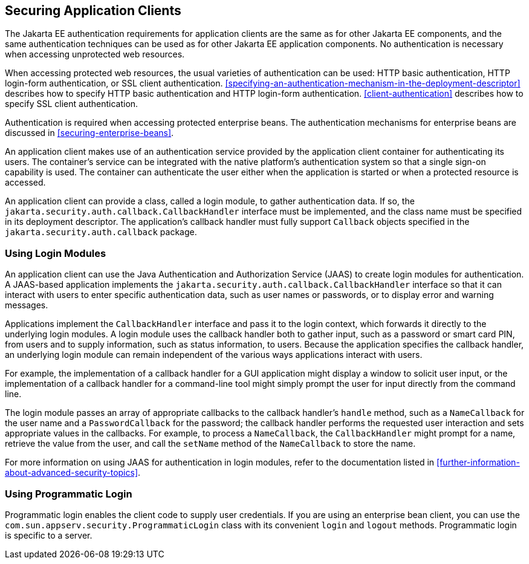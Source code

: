 == Securing Application Clients

The Jakarta EE authentication requirements for application clients are the same as for other Jakarta EE components, and the same authentication techniques can be used as for other Jakarta EE application components.
No authentication is necessary when accessing unprotected web resources.

When accessing protected web resources, the usual varieties of authentication can be used: HTTP basic authentication, HTTP login-form authentication, or SSL client authentication.
<<specifying-an-authentication-mechanism-in-the-deployment-descriptor>> describes how to specify HTTP basic authentication and HTTP login-form authentication.
<<client-authentication>> describes how to specify SSL client authentication.

Authentication is required when accessing protected enterprise beans.
The authentication mechanisms for enterprise beans are discussed in <<securing-enterprise-beans>>.

An application client makes use of an authentication service provided by the application client container for authenticating its users.
The container's service can be integrated with the native platform's authentication system so that a single sign-on capability is used.
The container can authenticate the user either when the application is started or when a protected resource is accessed.

An application client can provide a class, called a login module, to gather authentication data.
If so, the `jakarta.security.auth.callback.CallbackHandler` interface must be implemented, and the class name must be specified in its deployment descriptor.
The application's callback handler must fully support `Callback` objects specified in the `jakarta.security.auth.callback` package.

=== Using Login Modules

An application client can use the Java Authentication and Authorization Service (JAAS) to create login modules for authentication.
A JAAS-based application implements the `jakarta.security.auth.callback.CallbackHandler` interface so that it can interact with users to enter specific authentication data, such as user names or passwords, or to display error and warning messages.

Applications implement the `CallbackHandler` interface and pass it to the login context, which forwards it directly to the underlying login modules.
A login module uses the callback handler both to gather input, such as a password or smart card PIN, from users and to supply information, such as status information, to users.
Because the application specifies the callback handler, an underlying login module can remain independent of the various ways applications interact with users.

For example, the implementation of a callback handler for a GUI application might display a window to solicit user input, or the implementation of a callback handler for a command-line tool might simply prompt the user for input directly from the command line.

The login module passes an array of appropriate callbacks to the callback handler's `handle` method, such as a `NameCallback` for the user name and a `PasswordCallback` for the password; the callback handler performs the requested user interaction and sets appropriate values in the callbacks.
For example, to process a `NameCallback`, the `CallbackHandler` might prompt for a name, retrieve the value from the user, and call the `setName` method of the `NameCallback` to store the name.

For more information on using JAAS for authentication in login modules, refer to the documentation listed in <<further-information-about-advanced-security-topics>>.

=== Using Programmatic Login

Programmatic login enables the client code to supply user credentials.
If you are using an enterprise bean client, you can use the `com.sun.appserv.security.ProgrammaticLogin` class with its convenient `login` and `logout` methods.
Programmatic login is specific to a server.
